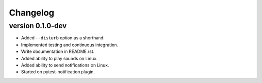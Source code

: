 ==========
Changelog
==========

.. Newest changes should be on top.

.. This document is user facing. Please word the changes in such a way
.. that users understand how the changes affect the new version.

version 0.1.0-dev
---------------------------
+ Added ``--disturb`` option as a shorthand.
+ Implemented testing and continuous integration.
+ Write documentation in README.rst.
+ Added ability to play sounds on Linux.
+ Added ability to send notifications on Linux.
+ Started on pytest-notification plugin.
